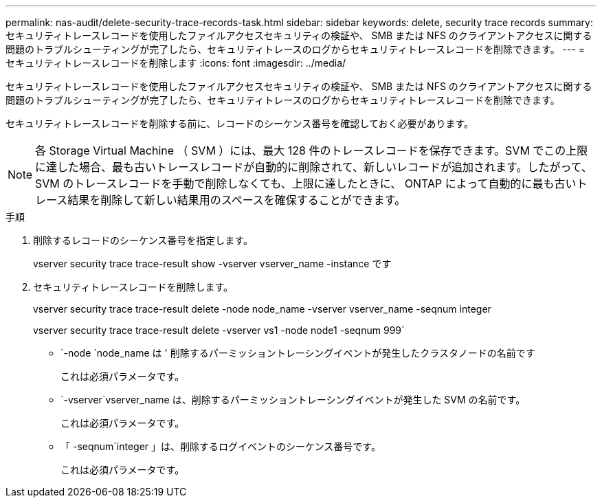 ---
permalink: nas-audit/delete-security-trace-records-task.html 
sidebar: sidebar 
keywords: delete, security trace records 
summary: セキュリティトレースレコードを使用したファイルアクセスセキュリティの検証や、 SMB または NFS のクライアントアクセスに関する問題のトラブルシューティングが完了したら、セキュリティトレースのログからセキュリティトレースレコードを削除できます。 
---
= セキュリティトレースレコードを削除します
:icons: font
:imagesdir: ../media/


[role="lead"]
セキュリティトレースレコードを使用したファイルアクセスセキュリティの検証や、 SMB または NFS のクライアントアクセスに関する問題のトラブルシューティングが完了したら、セキュリティトレースのログからセキュリティトレースレコードを削除できます。

セキュリティトレースレコードを削除する前に、レコードのシーケンス番号を確認しておく必要があります。

[NOTE]
====
各 Storage Virtual Machine （ SVM ）には、最大 128 件のトレースレコードを保存できます。SVM でこの上限に達した場合、最も古いトレースレコードが自動的に削除されて、新しいレコードが追加されます。したがって、 SVM のトレースレコードを手動で削除しなくても、上限に達したときに、 ONTAP によって自動的に最も古いトレース結果を削除して新しい結果用のスペースを確保することができます。

====
.手順
. 削除するレコードのシーケンス番号を指定します。
+
vserver security trace trace-result show -vserver vserver_name -instance です

. セキュリティトレースレコードを削除します。
+
vserver security trace trace-result delete -node node_name -vserver vserver_name -seqnum integer

+
vserver security trace trace-result delete -vserver vs1 -node node1 -seqnum 999`

+
** `-node `node_name は ' 削除するパーミッショントレーシングイベントが発生したクラスタノードの名前です
+
これは必須パラメータです。

** `-vserver`vserver_name は、削除するパーミッショントレーシングイベントが発生した SVM の名前です。
+
これは必須パラメータです。

** 「 -seqnum`integer 」は、削除するログイベントのシーケンス番号です。
+
これは必須パラメータです。




